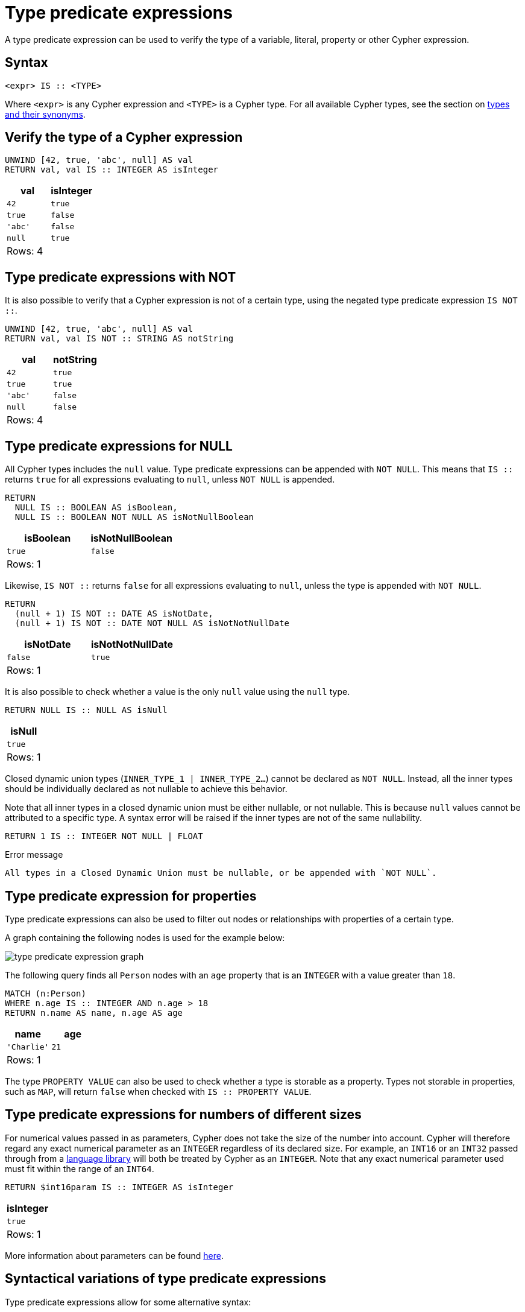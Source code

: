 = Type predicate expressions
:description: This page describes how to use type predicate expressions with Cypher.
:page-aliases: values-and-types/type-predicate.adoc

A type predicate expression can be used to verify the type of a variable, literal, property or other Cypher expression.

[[type-predicate-syntax]]
== Syntax

[source, syntax]
----
<expr> IS :: <TYPE>
----

Where `<expr>` is any Cypher expression and `<TYPE>` is a Cypher type.
For all available Cypher types, see the section on xref::values-and-types/property-structural-constructed.adoc#types-synonyms[types and their synonyms].

[[type-predicate-regular]]
== Verify the type of a Cypher expression

// tag::expressions_predicates_type_predicate[]
[source, cypher]
----
UNWIND [42, true, 'abc', null] AS val
RETURN val, val IS :: INTEGER AS isInteger
----
// end::expressions_predicates_type_predicate[]

[role="queryresult",options="header,footer",cols="2*<m"]
|===
| val | isInteger

| 42 | true
| true | false
| 'abc' | false
| null | true

2+d|Rows: 4
|===

[[type-predicate-not]]
== Type predicate expressions with NOT

It is also possible to verify that a Cypher expression is not of a certain type, using the negated type predicate expression `IS NOT ::`.

// tag::expressions_predicates_type_predicate_not[]
[source, cypher]
----
UNWIND [42, true, 'abc', null] AS val
RETURN val, val IS NOT :: STRING AS notString
----
// end::expressions_predicates_type_predicate_not[]

[role="queryresult",options="header,footer",cols="2*<m"]
|===
| val | notString

| 42 | true
| true | true
| 'abc' | false
| null | false

2+d|Rows: 4
|===


[[type-predicate-NULL]]
== Type predicate expressions for NULL

All Cypher types includes the `null` value.
Type predicate expressions can be appended with `NOT NULL`.
This means that `IS ::` returns `true` for all expressions evaluating to `null`, unless `NOT NULL` is appended.

// tag::expressions_predicates_type_predicate_null[]
[source, cypher]
----
RETURN
  NULL IS :: BOOLEAN AS isBoolean,
  NULL IS :: BOOLEAN NOT NULL AS isNotNullBoolean
----
// end::expressions_predicates_type_predicate_null[]

[role="queryresult",options="header,footer",cols="2*<m"]
|===
| isBoolean | isNotNullBoolean

| true      | false

2+d|Rows: 1
|===

Likewise, `IS NOT ::` returns `false` for all expressions evaluating to `null`, unless the type is appended with `NOT NULL`.

[source, cypher]
----
RETURN
  (null + 1) IS NOT :: DATE AS isNotDate,
  (null + 1) IS NOT :: DATE NOT NULL AS isNotNotNullDate
----

[role="queryresult",options="header,footer",cols="2*<m"]
|===
| isNotDate | isNotNotNullDate

| false     | true

2+d|Rows: 1
|===

It is also possible to check whether a value is the only `null` value using the `null` type.

[source, cypher]
----
RETURN NULL IS :: NULL AS isNull
----

[role="queryresult",options="header,footer",cols="1*<m"]
|===
| isNull

| true

1+d|Rows: 1
|===

Closed dynamic union types (`INNER_TYPE_1 | INNER_TYPE_2...`) cannot be declared as `NOT NULL`. Instead, all the inner types should be individually declared as not nullable to achieve this behavior.

Note that all inner types in a closed dynamic union must be either nullable, or not nullable. This is because `null` values cannot be attributed to a specific type. A syntax error will be raised if the inner types are not of the same nullability.

[source, cypher, role=test-fail]
----
RETURN 1 IS :: INTEGER NOT NULL | FLOAT
----

.Error message
[source, output]
----
All types in a Closed Dynamic Union must be nullable, or be appended with `NOT NULL`.
----


[[type-predicate-properties]]
== Type predicate expression for properties

Type predicate expressions can also be used to filter out nodes or relationships with properties of a certain type.

A graph containing the following nodes is used for the example below:

////
[source, cypher, role=test-setup]
----
CREATE
  (:Person {name: 'Alice', age:18}),
  (:Person {name:'Bob', age:'20'}),
  (:Person {name:'Charlie', age:21})
----
////

image::type_predicate_expression_graph.svg[]

The following query finds all `Person` nodes with an `age` property that is an `INTEGER` with a value greater than `18`.

// tag::expressions_predicates_type_predicate_properties[]
[source, cypher]
----
MATCH (n:Person)
WHERE n.age IS :: INTEGER AND n.age > 18
RETURN n.name AS name, n.age AS age
----
// end::expressions_predicates_type_predicate_properties[]

[role="queryresult",options="header,footer",cols="2*<m"]
|===
| name | age

| 'Charlie' | 21

2+d|Rows: 1
|===

The type `PROPERTY VALUE` can also be used to check whether a type is storable as a property.
Types not storable in properties, such as `MAP`, will return `false` when checked with `IS :: PROPERTY VALUE`.

[[type-predicate-numbers]]
== Type predicate expressions for numbers of different sizes

For numerical values passed in as parameters, Cypher does not take the size of the number into account.
Cypher will therefore regard any exact numerical parameter as an `INTEGER` regardless of its declared size.
For example, an `INT16` or an `INT32` passed through from a link:https://neo4j.com/docs/create-applications/[language library] will both be treated by Cypher as an `INTEGER`.
Note that any exact numerical parameter used must fit within the range of an `INT64`.

[source, cypher, role=test-skip]
----
RETURN $int16param IS :: INTEGER AS isInteger
----

[role="queryresult",options="header,footer",cols="1*<m"]
|===
| isInteger

| true

1+d|Rows: 1
|===

More information about parameters can be found xref::syntax/parameters.adoc[here].

[[type-predicate-syntax-variation]]
== Syntactical variations of type predicate expressions

Type predicate expressions allow for some alternative syntax:

[source, syntax, role="noheader", indent=0]
----
<expr> IS TYPED <TYPE>
----

[source, syntax, role="noheader", indent=0]
----
<expr> :: <TYPE>
----

For verifying that an expression is not of a certain type, the following alternative syntax is supported:

[source, syntax, role="noheader", indent=0]
----
<expr> IS NOT TYPED <TYPE>
----


[[type-predicate-any-and-nothing]]
== Use of `ANY` and `NOTHING` types

`ANY` is a supertype which matches values of all types.
`NOTHING` is a type containing an empty set of values.
This means that it returns `false` for all values.

[source, cypher]
----
RETURN 42 IS :: ANY AS isOfTypeAny, 42 IS :: NOTHING AS isOfTypeNothing
----

[role="queryresult",options="header,footer",cols="2*<m"]
|===
| isOfTypeAny | isOfTypeNothing

| true        | false

2+d|Rows: 1
|===


[[type-predicate-closed-dynamic-unions]]
== Closed Dynamic Unions

Closed dynamic union types allow for the testing of multiple types in the same predicate.

// tag::expressions_predicates_type_predicate_closed_dynamic_union[]
[source, cypher]
----
UNWIND [42, 42.0, "42"] as val
RETURN val, val IS :: INTEGER | FLOAT AS isNumber
----
// end::expressions_predicates_type_predicate_closed_dynamic_union[]

[role="queryresult",options="header,footer",cols="2*<m"]
|===
| val   | isNumber

| 42    | true
| 42.0  | true
| "42"  | false

2+d|Rows: 3
|===


[[type-predicate-lists]]
== List Types

Type predicate expressions can be used for `LIST` types, where the inner type of the elements in the list must be specified.
If the inner type is not relevant, then the `ANY` type may be used.

For a `LIST` type check to return `true`, all values in the list must match the inner type.

[source, cypher]
----
UNWIND [[42], [42, null], [42, 42.0]] as val
RETURN val, val IS :: LIST<INTEGER> AS isIntList
----

[role="queryresult",options="header,footer",cols="2*<m"]
|===
| val         | isIntList

| [42]        | true
| [42, null]  | true
| [42, 42.0]  | false

2+d|Rows: 3
|===

An empty list will match on all inner types, even the `NOTHING` type.

[source, cypher]
----
RETURN
    [] IS :: LIST<NOTHING> AS isNothingList,
    [] IS :: LIST<INTEGER> AS isIntList,
    [] IS :: LIST<FLOAT NOT NULL> AS isFloatNotNullList
----

[role="queryresult",options="header,footer",cols="3*<m"]
|===
| isNothingList | isIntList | isFloatNotNullList

| true          | true      | true

3+d|Rows: 1
|===

Lists can be combined with closed dynamic union types to create tests for heterogeneous lists.

[source, cypher]
----
WITH [1, 0, true, false] AS booleanList
RETURN booleanList IS :: LIST<BOOLEAN | INTEGER> as isMixedList
----

[role="queryresult",options="header,footer",cols="1*<m"]
|===
| isMixedList

| true

1+d|Rows: 1
|===
